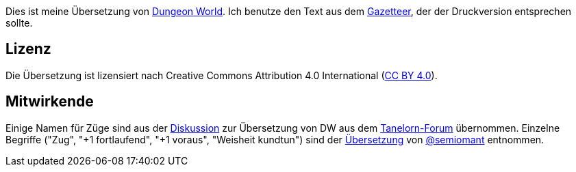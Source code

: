 Dies ist meine Übersetzung von http://www.dungeon-world.com[Dungeon World]. Ich benutze den Text aus dem http://book.dwgazetteer.com[Gazetteer], der der Druckversion entsprechen sollte.

== Lizenz

Die Übersetzung ist lizensiert nach Creative Commons Attribution 4.0 International (https://creativecommons.org/licenses/by/4.0[CC BY 4.0]).

== Mitwirkende

Einige Namen für Züge sind aus der http://www.tanelorn.net/index.php/topic,85578.0.html[Diskussion] zur Übersetzung von DW aus dem http://www.tanelorn.net[Tanelorn-Forum] übernommen.
Einzelne Begriffe ("Zug", "+1 fortlaufend", "+1 voraus", "Weisheit kundtun") sind der https://github.com/semiomant/Dungeon-World[Übersetzung] von https://github.com/semiomant[@semiomant] entnommen.
